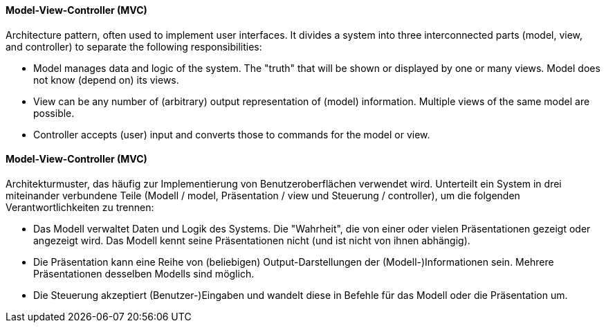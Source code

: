 [#term-model-view-controller]

// tag::EN[]
==== Model-View-Controller (MVC)

Architecture pattern, often used to implement user interfaces. It divides a
system into three interconnected parts (model, view, and controller) to separate
the following responsibilities:

* Model manages data and logic of the system. The "truth" that will be shown or
 displayed by one or many views. Model does not know (depend on) its views.
* View can be any number of (arbitrary) output representation of (model) information.
 Multiple views of the same model are possible.
* Controller accepts (user) input and converts those to commands for the model or view.


// end::EN[]

// tag::DE[]
==== Model-View-Controller (MVC)

Architekturmuster, das häufig zur Implementierung von
Benutzeroberflächen verwendet wird. Unterteilt ein System in drei
miteinander verbundene Teile (Modell / model, Präsentation / view und
Steuerung / controller), um die folgenden Verantwortlichkeiten zu
trennen:

* Das Modell verwaltet Daten und Logik des Systems. Die "Wahrheit", die von einer oder vielen
Präsentationen gezeigt oder angezeigt wird. Das Modell kennt seine Präsentationen nicht
(und ist nicht von ihnen abhängig).
* Die Präsentation kann eine Reihe von (beliebigen) Output-Darstellungen der
(Modell-)Informationen sein. Mehrere Präsentationen desselben Modells sind möglich.
* Die Steuerung akzeptiert (Benutzer-)Eingaben und wandelt diese in Befehle für das
Modell oder die Präsentation um.

// end::DE[]
